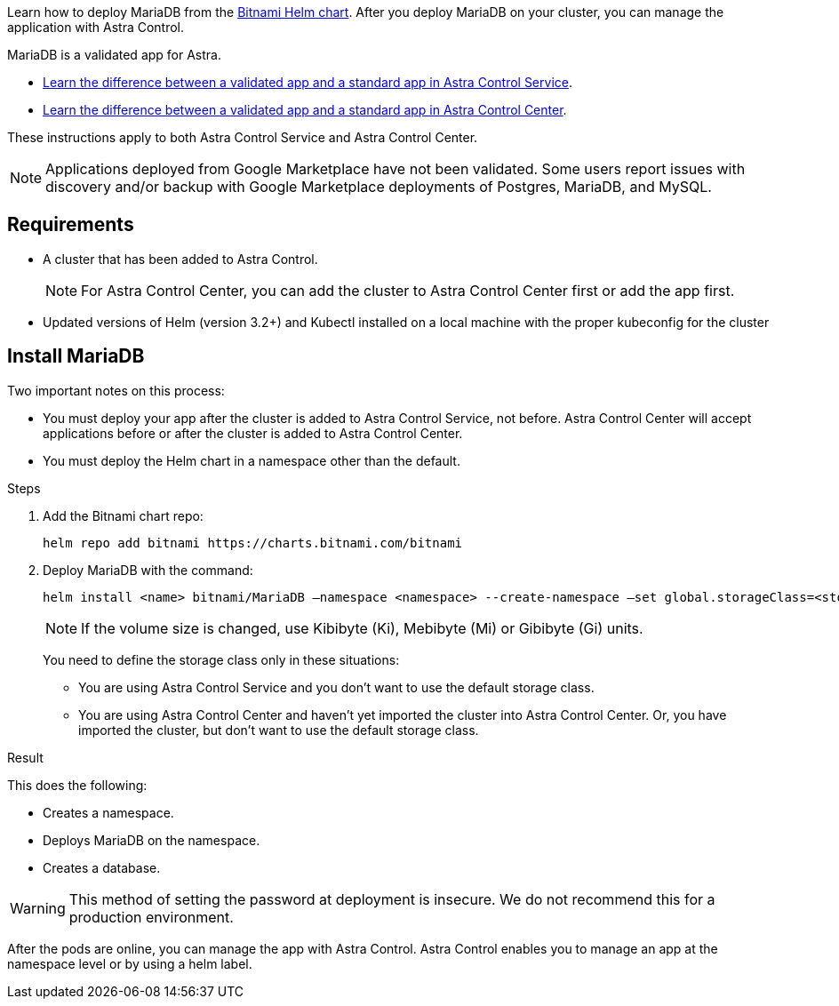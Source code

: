 Learn how to deploy MariaDB from the https://bitnami.com/stack/mariadb/helm[Bitnami Helm chart^]. After you deploy MariaDB on your cluster, you can manage the application with Astra Control.

MariaDB is a validated app for Astra.

* https://docs.netapp.com/us-en/astra/learn/validated-vs-standard.html[Learn the difference between a validated app and a standard app in Astra Control Service^].
* https://docs.netapp.com/us-en/astra-control-center/concepts/validated-vs-standard.html[Learn the difference between a validated app and a standard app in Astra Control Center^].


These instructions apply to both Astra Control Service and Astra Control Center.


NOTE: Applications deployed from Google Marketplace have not been validated. Some users report issues with discovery and/or backup with Google Marketplace deployments of Postgres, MariaDB, and MySQL.

== Requirements

* A cluster that has been added to Astra Control.
+
NOTE: For Astra Control Center, you can add the cluster to Astra Control Center first or add the app first.

* Updated versions of Helm (version 3.2+) and Kubectl installed on a local machine with the proper kubeconfig for the cluster


== Install MariaDB

Two important notes on this process:

* You must deploy your app after the cluster is added to Astra Control Service, not before. Astra Control Center will accept applications before or after the cluster is added to Astra Control Center.
* You must deploy the Helm chart in a namespace other than the default.

.Steps
. Add the Bitnami chart repo:
+
----
helm repo add bitnami https://charts.bitnami.com/bitnami
----

. Deploy MariaDB with the command:
+
----
helm install <name> bitnami/MariaDB –namespace <namespace> --create-namespace –set global.storageClass=<storage_class_name>
----
// helm install mariadb bitnami/mariadb --namespace testdb --create-namespace --set db.database=test_db,db.user=test_db_user,db.password=NKhjs2wQPt8 > /dev/null 2>&1
+
NOTE: If the volume size is changed, use Kibibyte (Ki), Mebibyte (Mi) or Gibibyte (Gi) units.

+
You need to define the storage class only in these situations:

•	You are using Astra Control Service and you don’t want to use the default storage class.
•	You are using Astra Control Center and haven’t yet imported the cluster into Astra Control Center. Or, you have imported the cluster, but don't want to use the default storage class.

.Result

This does the following:

* Creates a namespace.
* Deploys MariaDB on the namespace.
* Creates a database.


WARNING: This method of setting the password at deployment is insecure. We do not recommend this for a production environment.

After the pods are online, you can manage the app with Astra Control. Astra Control enables you to manage an app at the namespace level or by using a helm label.
